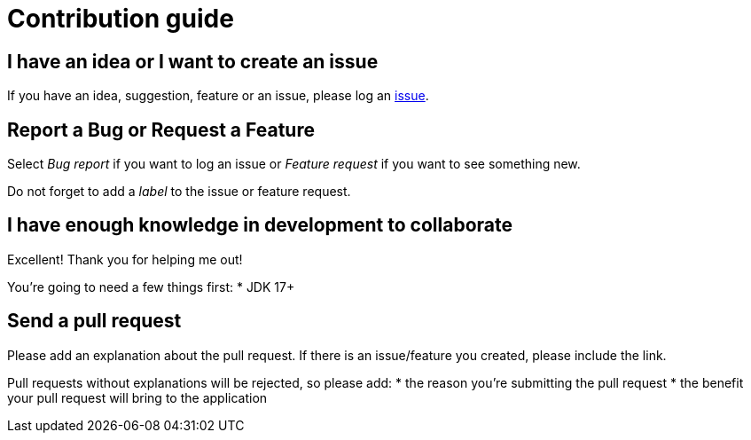 = Contribution guide

== I have an idea or I want to create an issue
If you have an idea, suggestion, feature or an issue, please log an https://github.com/eliasnogueira/selenium-java-lean-test-achitecture/issues[issue].

== Report a Bug or Request a Feature
Select _Bug report_ if you want to log an issue or _Feature request_ if you want to see something new.

Do not forget to add a _label_ to the issue or feature request.

== I have enough knowledge in development to collaborate
Excellent! Thank you for helping me out!

You're going to need a few things first:
* JDK 17+

== Send a pull request
Please add an explanation about the pull request.
If there is an issue/feature you created, please include the link.

Pull requests without explanations will be rejected, so please add:
* the reason you're submitting the pull request
* the benefit your pull request will bring to the application